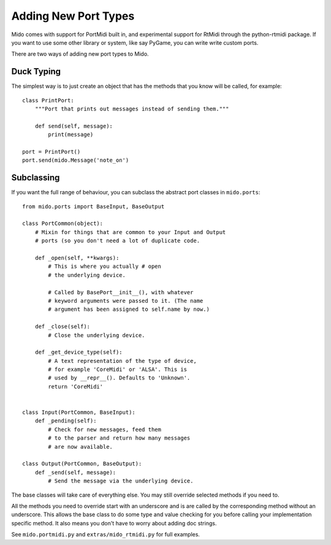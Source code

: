 Adding New Port Types
======================

Mido comes with support for PortMidi built in, and experimental
support for RtMidi through the python-rtmidi package. If you want to
use some other library or system, like say PyGame, you can write write
custom ports.

There are two ways of adding new port types to Mido.


Duck Typing
------------

The simplest way is to just create an object that has the methods
that you know will be called, for example::

    class PrintPort:
        """Port that prints out messages instead of sending them."""

        def send(self, message):
            print(message)

    port = PrintPort()
    port.send(mido.Message('note_on')


Subclassing
------------

If you want the full range of behaviour, you can subclass the abstract
port classes in ``mido.ports``::

    from mido.ports import BaseInput, BaseOutput

    class PortCommon(object):
        # Mixin for things that are common to your Input and Output
        # ports (so you don't need a lot of duplicate code.

        def _open(self, **kwargs): 
            # This is where you actually # open
            # the underlying device.

            # Called by BasePort__init__(), with whatever
            # keyword arguments were passed to it. (The name
            # argument has been assigned to self.name by now.)

        def _close(self):
            # Close the underlying device.

        def _get_device_type(self):
            # A text representation of the type of device,
            # for example 'CoreMidi' or 'ALSA'. This is
            # used by __repr__(). Defaults to 'Unknown'.
            return 'CoreMidi'


    class Input(PortCommon, BaseInput):
        def _pending(self):
            # Check for new messages, feed them
            # to the parser and return how many messages
            # are now available.

    class Output(PortCommon, BaseOutput):
        def _send(self, message):
            # Send the message via the underlying device.

The base classes will take care of everything else. You may still
override selected methods if you need to.

All the methods you need to override start with an underscore and is
are called by the corresponding method without an underscore. This
allows the base class to do some type and value checking for you
before calling your implementation specific method. It also means you
don't have to worry about adding doc strings.

See ``mido.portmidi.py`` and ``extras/mido_rtmidi.py`` for full examples.
